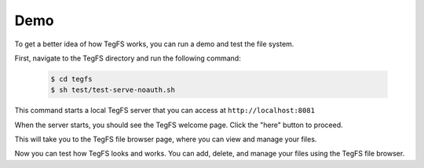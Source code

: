 
Demo
============

To get a better idea of how TegFS works, you can run a demo and test the file system.

First, navigate to the TegFS directory and run the following command:

   .. code-block:: bash

      $ cd tegfs
      $ sh test/test-serve-noauth.sh

This command starts a local TegFS server that you can access at ``http://localhost:8081``

When the server starts, you should see the TegFS welcome page. Click the "here" button to proceed.

.. image:: _static/welcome-page.png
      :alt: TegFS welcome page
      :align: center

This will take you to the TegFS file browser page, where you can view and manage your files.

.. image:: _static/file-browser.png
      :alt: TegFS file browser
      :align: center

Now you can test how TegFS looks and works. You can add, delete, and manage your files using the TegFS file browser.

